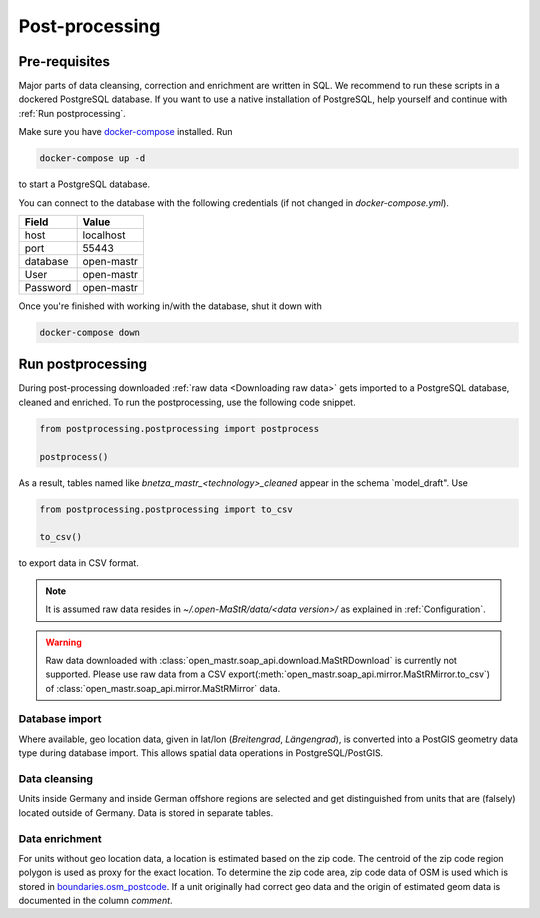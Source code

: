 ***************
Post-processing
***************

Pre-requisites
==============

Major parts of data cleansing, correction and enrichment are written in SQL. We recommend to run these scripts in a
dockered PostgreSQL database. If you want to use a native installation of PostgreSQL, help yourself and continue with
:ref:`Run postprocessing`.

Make sure you have `docker-compose <https://docs.docker.com/compose/install/>`_ installed. Run

.. code-block:: bash

   docker-compose up -d

to start a PostgreSQL database.

You can connect to the database with the following credentials (if not changed in `docker-compose.yml`).

======== ==========
Field    Value
======== ==========
host     localhost
port     55443
database open-mastr
User     open-mastr
Password open-mastr
======== ==========


Once you're finished with working in/with the database, shut it down with

.. code-block:: bash

   docker-compose down


Run postprocessing
==================

During post-processing downloaded :ref:`raw data <Downloading raw data>` gets imported to a PostgreSQL database,
cleaned and enriched.
To run the postprocessing, use the following code snippet.

.. code-block:: python

   from postprocessing.postprocessing import postprocess

   postprocess()


As a result, tables named like `bnetza_mastr_<technology>_cleaned` appear in the schema `model_draft". Use

.. code-block:: python

   from postprocessing.postprocessing import to_csv

   to_csv()

to export data in CSV format.

.. note::

   It is assumed raw data resides in `~/.open-MaStR/data/<data version>/` as explained in :ref:`Configuration`.

.. warning::

   Raw data downloaded with :class:`open_mastr.soap_api.download.MaStRDownload` is
   currently not supported.
   Please use raw data from a CSV export(:meth:`open_mastr.soap_api.mirror.MaStRMirror.to_csv`)
   of :class:`open_mastr.soap_api.mirror.MaStRMirror` data.


Database import
---------------

Where available, geo location data, given in lat/lon (*Breitengrad*, *Längengrad*), is converted into a PostGIS geometry
data type during database import. This allows spatial data operations in PostgreSQL/PostGIS.


Data cleansing
--------------

Units inside Germany and inside German offshore regions are selected and get distinguished from units that are (falsely)
located outside of Germany.
Data is stored in separate tables.


Data enrichment
---------------

For units without geo location data, a location is estimated based on the zip code. The centroid of the zip code region
polygon is used as proxy for the exact location.
To determine the zip code area, zip code data of OSM is used which is stored in
`boundaries.osm_postcode <https://openenergy-platform.org/dataedit/view/boundaries/osm_postcode>`_.
If a unit originally had correct geo data and the origin of estimated geom data is documented in the column `comment`.
